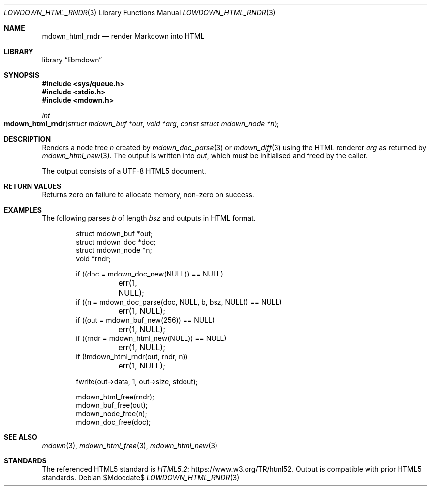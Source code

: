 .\"	$Id$
.\"
.\" Copyright (c) 2017, 2020 Kristaps Dzonsons <kristaps@bsd.lv>
.\"
.\" Permission to use, copy, modify, and distribute this software for any
.\" purpose with or without fee is hereby granted, provided that the above
.\" copyright notice and this permission notice appear in all copies.
.\"
.\" THE SOFTWARE IS PROVIDED "AS IS" AND THE AUTHOR DISCLAIMS ALL WARRANTIES
.\" WITH REGARD TO THIS SOFTWARE INCLUDING ALL IMPLIED WARRANTIES OF
.\" MERCHANTABILITY AND FITNESS. IN NO EVENT SHALL THE AUTHOR BE LIABLE FOR
.\" ANY SPECIAL, DIRECT, INDIRECT, OR CONSEQUENTIAL DAMAGES OR ANY DAMAGES
.\" WHATSOEVER RESULTING FROM LOSS OF USE, DATA OR PROFITS, WHETHER IN AN
.\" ACTION OF CONTRACT, NEGLIGENCE OR OTHER TORTIOUS ACTION, ARISING OUT OF
.\" OR IN CONNECTION WITH THE USE OR PERFORMANCE OF THIS SOFTWARE.
.\"
.Dd $Mdocdate$
.Dt LOWDOWN_HTML_RNDR 3
.Os
.Sh NAME
.Nm mdown_html_rndr
.Nd render Markdown into HTML
.Sh LIBRARY
.Lb libmdown
.Sh SYNOPSIS
.In sys/queue.h
.In stdio.h
.In mdown.h
.Ft int
.Fo mdown_html_rndr
.Fa "struct mdown_buf *out"
.Fa "void *arg"
.Fa "const struct mdown_node *n"
.Fc
.Sh DESCRIPTION
Renders a node tree
.Fa n
created by
.Xr mdown_doc_parse 3
or
.Xr mdown_diff 3
using the HTML renderer
.Fa arg
as returned by
.Xr mdown_html_new 3 .
The output is written into
.Fa out ,
which must be initialised and freed by the caller.
.Pp
The output consists of a UTF-8 HTML5 document.
.Sh RETURN VALUES
Returns zero on failure to allocate memory, non-zero on success.
.Sh EXAMPLES
The following parses
.Va b
of length
.Va bsz
and outputs in HTML format.
.Bd -literal -offset indent
struct mdown_buf *out;
struct mdown_doc *doc;
struct mdown_node *n;
void *rndr;

if ((doc = mdown_doc_new(NULL)) == NULL)
	err(1, NULL);
if ((n = mdown_doc_parse(doc, NULL, b, bsz, NULL)) == NULL)
	err(1, NULL);
if ((out = mdown_buf_new(256)) == NULL)
	err(1, NULL);
if ((rndr = mdown_html_new(NULL)) == NULL)
	err(1, NULL);
if (!mdown_html_rndr(out, rndr, n))
	err(1, NULL);

fwrite(out->data, 1, out->size, stdout);

mdown_html_free(rndr);
mdown_buf_free(out);
mdown_node_free(n);
mdown_doc_free(doc);
.Ed
.Sh SEE ALSO
.Xr mdown 3 ,
.Xr mdown_html_free 3 ,
.Xr mdown_html_new 3
.Sh STANDARDS
The referenced HTML5 standard is
.Lk https://www.w3.org/TR/html52 HTML5.2 .
Output is compatible with prior HTML5 standards.
